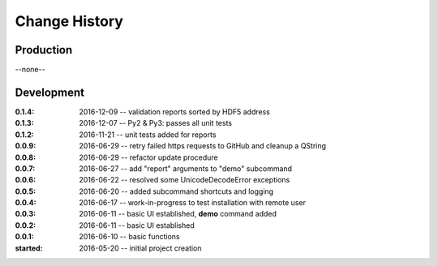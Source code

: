 ..
  This file describes user-visible changes between the versions.

Change History
##############

Production
**********

--none--

Development
***********

:0.1.4: 2016-12-09 -- validation reports sorted by HDF5 address
:0.1.3: 2016-12-07 -- Py2 & Py3: passes all unit tests
:0.1.2: 2016-11-21 -- unit tests added for reports
:0.0.9: 2016-06-29 -- retry failed https requests to GitHub and cleanup a QString
:0.0.8: 2016-06-29 -- refactor update procedure 
:0.0.7: 2016-06-27 -- add "report" arguments to "demo" subcommand
:0.0.6: 2016-06-22 -- resolved some UnicodeDecodeError exceptions
:0.0.5: 2016-06-20 -- added subcommand shortcuts and logging
:0.0.4: 2016-06-17 -- work-in-progress to test installation with remote user
:0.0.3: 2016-06-11 -- basic UI established, **demo** command added
:0.0.2: 2016-06-11 -- basic UI established
:0.0.1: 2016-06-10 -- basic functions
:started: 2016-05-20 -- initial project creation
